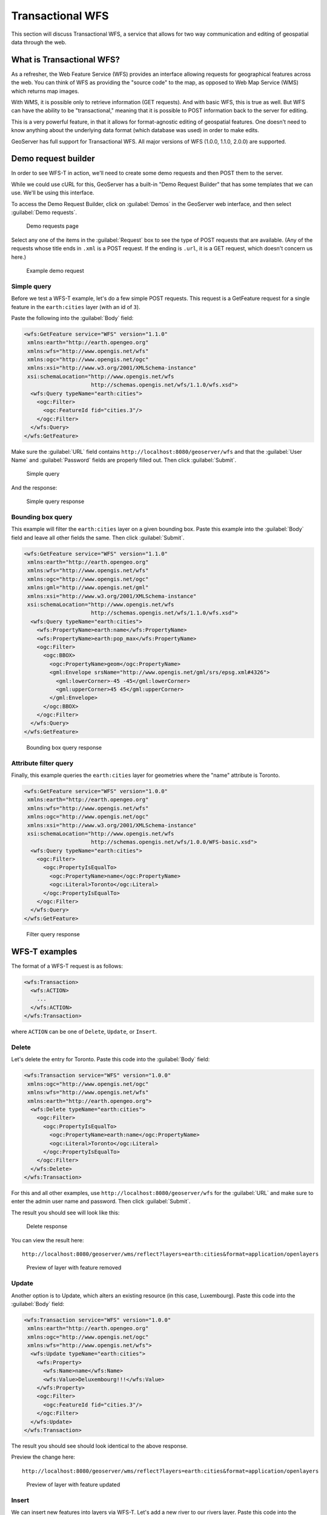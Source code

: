.. _gsadv.catalog.wfs:

Transactional WFS
=================

This section will discuss Transactional WFS, a service that allows for two way communication and editing of geospatial data through the web.

What is Transactional WFS?
---------------------------

As a refresher, the Web Feature Service (WFS) provides an interface allowing requests for geographical features across the web. You can think of WFS as providing the "source code" to the map, as opposed to Web Map Service (WMS) which returns map images.

With WMS, it is possible only to retrieve information (GET requests). And with basic WFS, this is true as well. But WFS can have the ability to be "transactional," meaning that it is possible to POST information back to the server for editing.

This is a very powerful feature, in that it allows for format-agnostic editing of geospatial features. One doesn't need to know anything about the underlying data format (which database was used) in order to make edits.

GeoServer has full support for Transactional WFS. All major versions of WFS (1.0.0, 1.1.0, 2.0.0) are supported.

Demo request builder
--------------------

In order to see WFS-T in action, we'll need to create some demo requests and then POST them to the server.

While we could use cURL for this, GeoServer has a built-in "Demo Request Builder" that has some templates that we can use. We'll be using this interface.

To access the Demo Request Builder, click on :guilabel:`Demos` in the GeoServer web interface, and then select :guilabel:`Demo requests`.

.. figure:: img/wfst_demorequests.png

   Demo requests page

Select any one of the items in the :guilabel:`Request`  box to see the type of POST requests that are available. (Any of the requests whose title ends in ``.xml`` is a POST request. If the ending is ``.url``, it is a GET request, which doesn't concern us here.)

.. figure:: img/wfst_demoexample.png

   Example demo request

Simple query
~~~~~~~~~~~~

Before we test a WFS-T example, let's do a few simple POST requests. This request is a GetFeature request for a single feature in the ``earth:cities`` layer (with an id of ``3``).

Paste the following into the :guilabel:`Body` field:

.. code-block:: xml

   <wfs:GetFeature service="WFS" version="1.1.0"
    xmlns:earth="http://earth.opengeo.org"
    xmlns:wfs="http://www.opengis.net/wfs"
    xmlns:ogc="http://www.opengis.net/ogc"
    xmlns:xsi="http://www.w3.org/2001/XMLSchema-instance"
    xsi:schemaLocation="http://www.opengis.net/wfs
                        http://schemas.opengis.net/wfs/1.1.0/wfs.xsd">
     <wfs:Query typeName="earth:cities">
       <ogc:Filter>
         <ogc:FeatureId fid="cities.3"/>
       </ogc:Filter>
     </wfs:Query>
   </wfs:GetFeature>

Make sure the :guilabel:`URL` field contains ``http://localhost:8080/geoserver/wfs`` and that the :guilabel:`User Name` and :guilabel:`Password` fields are properly filled out. Then click :guilabel:`Submit`.

.. figure:: img/wfst_demosimplequery.png

   Simple  query

And the response:

.. figure:: img/wfst_demosimplequeryresponse.png

   Simple query response


Bounding box query
~~~~~~~~~~~~~~~~~~

This example will filter the ``earth:cities`` layer on a given bounding box. Paste this example into the :guilabel:`Body` field and leave all other fields the same. Then click :guilabel:`Submit`.

.. code-block:: xml 

   <wfs:GetFeature service="WFS" version="1.1.0"
    xmlns:earth="http://earth.opengeo.org"
    xmlns:wfs="http://www.opengis.net/wfs"
    xmlns:ogc="http://www.opengis.net/ogc"
    xmlns:gml="http://www.opengis.net/gml"
    xmlns:xsi="http://www.w3.org/2001/XMLSchema-instance"
    xsi:schemaLocation="http://www.opengis.net/wfs
                        http://schemas.opengis.net/wfs/1.1.0/wfs.xsd">
     <wfs:Query typeName="earth:cities">
       <wfs:PropertyName>earth:name</wfs:PropertyName>
       <wfs:PropertyName>earth:pop_max</wfs:PropertyName>
       <ogc:Filter>
         <ogc:BBOX>
           <ogc:PropertyName>geom</ogc:PropertyName>
           <gml:Envelope srsName="http://www.opengis.net/gml/srs/epsg.xml#4326">
             <gml:lowerCorner>-45 -45</gml:lowerCorner>
             <gml:upperCorner>45 45</gml:upperCorner>
           </gml:Envelope>
         </ogc:BBOX>
       </ogc:Filter>
     </wfs:Query>
   </wfs:GetFeature>

.. figure:: img/wfst_demobboxresponse.png

   Bounding box query response

Attribute filter query
~~~~~~~~~~~~~~~~~~~~~~

Finally, this example queries the ``earth:cities`` layer for geometries where the "name" attribute is Toronto.

.. code-block:: xml 

   <wfs:GetFeature service="WFS" version="1.0.0"
    xmlns:earth="http://earth.opengeo.org"
    xmlns:wfs="http://www.opengis.net/wfs"
    xmlns:ogc="http://www.opengis.net/ogc"
    xmlns:xsi="http://www.w3.org/2001/XMLSchema-instance"
    xsi:schemaLocation="http://www.opengis.net/wfs
                        http://schemas.opengis.net/wfs/1.0.0/WFS-basic.xsd">
     <wfs:Query typeName="earth:cities">
       <ogc:Filter>
         <ogc:PropertyIsEqualTo>
           <ogc:PropertyName>name</ogc:PropertyName>
           <ogc:Literal>Toronto</ogc:Literal>
         </ogc:PropertyIsEqualTo>
       </ogc:Filter>
     </wfs:Query>
   </wfs:GetFeature>

.. figure:: img/wfst_demofilterresponse.png

   Filter query response


WFS-T examples
--------------

The format of a WFS-T request is as follows:

.. code-block:: xml

   <wfs:Transaction>
     <wfs:ACTION>
       ...
     </wfs:ACTION>
   </wfs:Transaction>

where ``ACTION`` can be one of ``Delete``, ``Update``, or ``Insert``.

Delete
~~~~~~

Let's delete the entry for Toronto. Paste this code into the :guilabel:`Body` field:

.. code-block:: xml

   <wfs:Transaction service="WFS" version="1.0.0"
    xmlns:ogc="http://www.opengis.net/ogc"
    xmlns:wfs="http://www.opengis.net/wfs"
    xmlns:earth="http://earth.opengeo.org">
     <wfs:Delete typeName="earth:cities">
       <ogc:Filter>
         <ogc:PropertyIsEqualTo>
           <ogc:PropertyName>earth:name</ogc:PropertyName>
           <ogc:Literal>Toronto</ogc:Literal>
         </ogc:PropertyIsEqualTo>
       </ogc:Filter>
     </wfs:Delete>
   </wfs:Transaction>

For this and all other examples, use ``http://localhost:8080/geoserver/wfs`` for the :guilabel:`URL` and make sure to enter the admin user name and password. Then click :guilabel:`Submit`.

The result you should see will look like this:

.. figure:: img/wfst_deleteresponse.png

   Delete response

You can view the result here::

  http://localhost:8080/geoserver/wms/reflect?layers=earth:cities&format=application/openlayers

.. figure:: img/wfst_deletepreview.png

   Preview of layer with feature removed

Update
~~~~~~

Another option is to Update, which alters an existing resource (in this case, Luxembourg). Paste this code into the :guilabel:`Body` field:

.. code-block:: xml

   <wfs:Transaction service="WFS" version="1.0.0"
    xmlns:earth="http://earth.opengeo.org"
    xmlns:ogc="http://www.opengis.net/ogc"
    xmlns:wfs="http://www.opengis.net/wfs">
     <wfs:Update typeName="earth:cities">
       <wfs:Property>
         <wfs:Name>name</wfs:Name>
         <wfs:Value>Deluxembourg!!!</wfs:Value>
       </wfs:Property>
       <ogc:Filter>
         <ogc:FeatureId fid="cities.3"/>
       </ogc:Filter>
     </wfs:Update>
   </wfs:Transaction>

The result you should see should look identical to the above response.

Preview the change here::

  http://localhost:8080/geoserver/wms/reflect?layers=earth:cities&format=application/openlayers

.. figure:: img/wfst_updatepreview.png

   Preview of layer with feature updated

Insert
~~~~~~

We can insert new features into layers via WFS-T. Let's add a new river to our rivers layer. Paste this code into the :guilabel:`Body` field:

.. code-block:: xml

   <wfs:Transaction service="WFS" version="1.0.0"
    xmlns:wfs="http://www.opengis.net/wfs"
    xmlns:earth="http://earth.opengeo.org"
    xmlns:gml="http://www.opengis.net/gml"
    xmlns:xsi="http://www.w3.org/2001/XMLSchema-instance"
    xsi:schemaLocation="http://www.opengis.net/wfs
                        http://schemas.opengis.net/wfs/1.0.0/WFS-transaction.xsd
                        http://earth.opengeo.org 
                        http://localhost:8080/geoserver/wfs/DescribeFeatureType?typename=earth:rivers">
     <wfs:Insert>
       <earth:rivers>
         <earth:geom>
           <gml:MultiLineString srsName="http://www.opengis.net/gml/srs/epsg.xml#4326">
             <gml:lineStringMember>
               <gml:LineString>
                 <gml:coordinates decimal="." cs="," ts=" ">
                   -20,0 -10,10 10,-10 20,0
                 </gml:coordinates>
               </gml:LineString>
             </gml:lineStringMember>
           </gml:MultiLineString>
         </earth:geom>
         <earth:name>Sammy</earth:name>
       </earth:rivers>
     </wfs:Insert>
   </wfs:Transaction>

.. todo:: This request did not work. Demo request got stuck in an endless loop.

View a preview of this unlikely river here::

  http://localhost:8080/geoserver/wms/reflect?layers=earth:rivers&format=application/openlayers


Multiple transactions
~~~~~~~~~~~~~~~~~~~~~

We can execute multiple transactions in a single transaction request. So let's undo everything that was done in the previous three examples.

.. code-block:: xml

   <wfs:Transaction service="WFS" version="1.0.0"
    xmlns:wfs="http://www.opengis.net/wfs"
    xmlns:earth="http://earth.opengeo.org"
    xmlns:ogc="http://www.opengis.net/ogc"
    xmlns:gml="http://www.opengis.net/gml"
    xmlns:xsi="http://www.w3.org/2001/XMLSchema-instance"
    xsi:schemaLocation="http://www.opengis.net/wfs
                        http://schemas.opengis.net/wfs/1.0.0/WFS-transaction.xsd">
 
     <!-- BRING TORONTO BACK -->
     <wfs:Insert>
       <earth:cities>
       <earth:geom>
         <gml:Point srsName="http://www.opengis.net/gml/srs/epsg.xml#4326">
           <gml:coordinates xmlns:gml="http://www.opengis.net/gml" decimal="." cs="," ts=" ">
             -79.496,43.676
           </gml:coordinates>        
         </gml:Point>
       </earth:geom>
       <earth:name>T'rana</earth:name>
       </earth:cities>
     </wfs:Insert>

     <!-- LUXEMBOURG IS JUST OKAY -->
     <wfs:Update typeName="earth:cities">
       <wfs:Property>
         <wfs:Name>name</wfs:Name>
         <wfs:Value>Luxembourg</wfs:Value>
       </wfs:Property>
       <ogc:Filter>
         <ogc:FeatureId fid="cities.3"/>
       </ogc:Filter>
     </wfs:Update>
   
     <!-- AU REVOIR SAMMY -->
     <wfs:Delete typeName="earth:rivers">
       <ogc:Filter>
         <ogc:PropertyIsEqualTo>
           <ogc:PropertyName>earth:name</ogc:PropertyName>
           <ogc:Literal>Sammy</ogc:Literal>
         </ogc:PropertyIsEqualTo>
       </ogc:Filter>
     </wfs:Delete>

   </wfs:Transaction>

Preview everything here::

  http://localhost:8080/geoserver/wms/reflect?layers=earth:cities&format=application/openlayers
